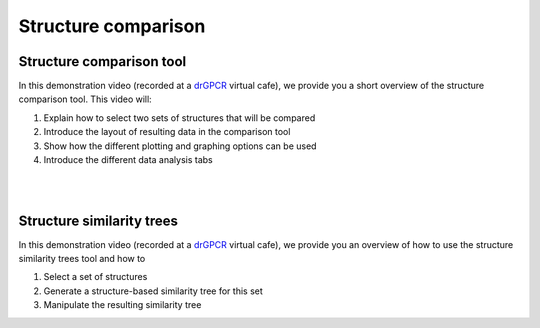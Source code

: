 Structure comparison
====================

Structure comparison tool
-------------------------

In this demonstration video (recorded at a `drGPCR <external_sites.html#drgpcr>`__ virtual cafe), we provide you a short overview of the structure comparison tool. This video will:

#. Explain how to select two sets of structures that will be compared
#. Introduce the layout of resulting data in the comparison tool
#. Show how the different plotting and graphing options can be used
#. Introduce the different data analysis tabs

.. raw:: html

   <iframe width="640" height="420" src="https://www.youtube-nocookie.com/embed/X8j_xpryZ4U?start=4880" title="GPCRdb demonstration video" frameborder="0" allow="accelerometer; autoplay; clipboard-write; encrypted-media; gyroscope; picture-in-picture" allowfullscreen></iframe>

|
|

Structure similarity trees
--------------------------

In this demonstration video (recorded at a `drGPCR <external_sites.html#drgpcr>`__ virtual cafe), we provide you an overview of how to use the structure similarity trees tool and how to

#. Select a set of structures
#. Generate a structure-based similarity tree for this set
#. Manipulate the resulting similarity tree

.. raw:: html

   <iframe width="640" height="420" src="https://www.youtube-nocookie.com/embed/X8j_xpryZ4U?start=4490" title="GPCRdb demonstration video" frameborder="0" allow="accelerometer; autoplay; clipboard-write; encrypted-media; gyroscope; picture-in-picture" allowfullscreen></iframe>